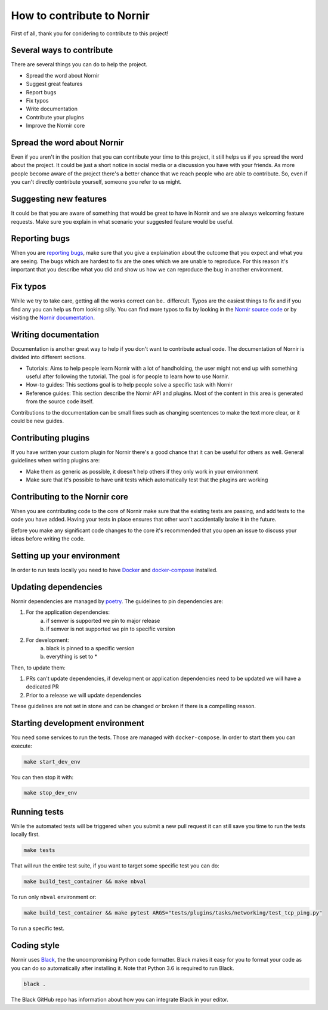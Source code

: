 How to contribute to Nornir
============================

First of all, thank you for conidering to contribute to this project!

Several ways to contribute
--------------------------

There are several things you can do to help the project.

- Spread the word about Nornir
- Suggest great features
- Report bugs
- Fix typos
- Write documentation
- Contribute your plugins
- Improve the Nornir core

Spread the word about Nornir
-----------------------------

Even if you aren't in the position that you can contribute your time to this project, it still helps us if you spread the word about the project. It could be just a short notice in social media or a discussion you have with your friends. As more people become aware of the project there's a better chance that we reach people who are able to contribute. So, even if you can't directly contribute yourself, someone you refer to us might.

Suggesting new features
-----------------------

It could be that you are aware of something that would be great to have in Nornir and we are always welcoming feature requests. Make sure you explain in what scenario your suggested feature would be useful.

Reporting bugs
--------------

When you are `reporting bugs <https://github.com/nornir-automation/nornir/issues>`_, make sure that you give a explaination about the outcome that you expect and what you are seeing. The bugs which are hardest to fix are the ones which we are unable to reproduce. For this reason it's important that you describe what you did and show us how we can reproduce the bug in another environment.

Fix typos
---------

While we try to take care, getting all the works correct can be.. differcult. Typos are the easiest things to fix and if you find any you can help us from looking silly. You can find more typos to fix by looking in the `Nornir source code <https://github.com/nornir-automation/nornir/tree/develop/nornir>`_ or by visiting the `Nornir documentation <https://nornir.readthedocs.io>`_.

Writing documentation
---------------------

Documentation is another great way to help if you don't want to contribute actual code. The documentation of Nornir is divided into different sections.

- Tutorials: Aims to help people learn Nornir with a lot of handholding, the user might not end up with something useful after following the tutorial. The goal is for people to learn how to use Nornir.
- How-to guides: This sections goal is to help people solve a specific task with Nornir
- Reference guides: This section describe the Nornir API and plugins. Most of the content in this area is generated from the source code itself.

Contributions to the documentation can be small fixes such as changing scentences to make the text more clear, or it could be new guides.

Contributing plugins
--------------------

If you have written your custom plugin for Nornir there's a good chance that it can be useful for others as well. General guidelines when writing plugins are:

- Make them as generic as possible, it doesn't help others if they only work in your environment
- Make sure that it's possible to have unit tests which automatically test that the plugins are working


Contributing to the Nornir core
--------------------------------

When you are contributing code to the core of Nornir make sure that the existing tests are passing, and add tests to the code you have added. Having your tests in place ensures that other won't accidentally brake it in the future.

Before you make any significant code changes to the core it's recommended that you open an issue to discuss your ideas before writing the code.

Setting up your environment
---------------------------

In order to run tests locally you need to have `Docker <https://docs.docker.com/install/>`_ and `docker-compose <https://docs.docker.com/compose/>`_ installed.

Updating dependencies
---------------------

Nornir dependencies are managed by `poetry <https://github.com/sdispater/poetry>`_. The guidelines to pin dependencies are:

1. For the application dependencies:
    a. if semver is supported we pin to major release
    b. if semver is not supported we pin to specific version
2. For development:
    a. black is pinned to a specific version
    b. everything is set to *

Then, to update them:

1. PRs can't update dependencies, if development or application dependencies need to be updated we will have a dedicated PR
2. Prior to a release we will update dependencies

These guidelines are not set in stone and can be changed or broken if there is a compelling reason.

Starting development environment
--------------------------------

You need some services to run the tests. Those are managed with ``docker-compose``. In order to start them you can execute:

.. code-block:: bash

   make start_dev_env

You can then stop it with:

.. code-block:: bash

   make stop_dev_env

Running tests
-------------

While the automated tests will be triggered when you submit a new pull request it can still save you time to run the tests locally first.

.. code-block:: bash

   make tests

That will run the entire test suite, if you want to target some specific test you can do:

.. code-block:: bash

   make build_test_container && make nbval

To run only ``nbval`` environment or:


.. code-block:: bash

   make build_test_container && make pytest ARGS="tests/plugins/tasks/networking/test_tcp_ping.py"

To run a specific test.


Coding style
------------

Nornir uses `Black <https://github.com/ambv/black>`_, the the uncompromising Python code formatter. Black makes it easy for you to format your code as you can do so automatically after installing it. Note that Python 3.6 is required to run Black.

.. code-block:: bash

   black .

The Black GitHub repo has information about how you can integrate Black in your editor.

